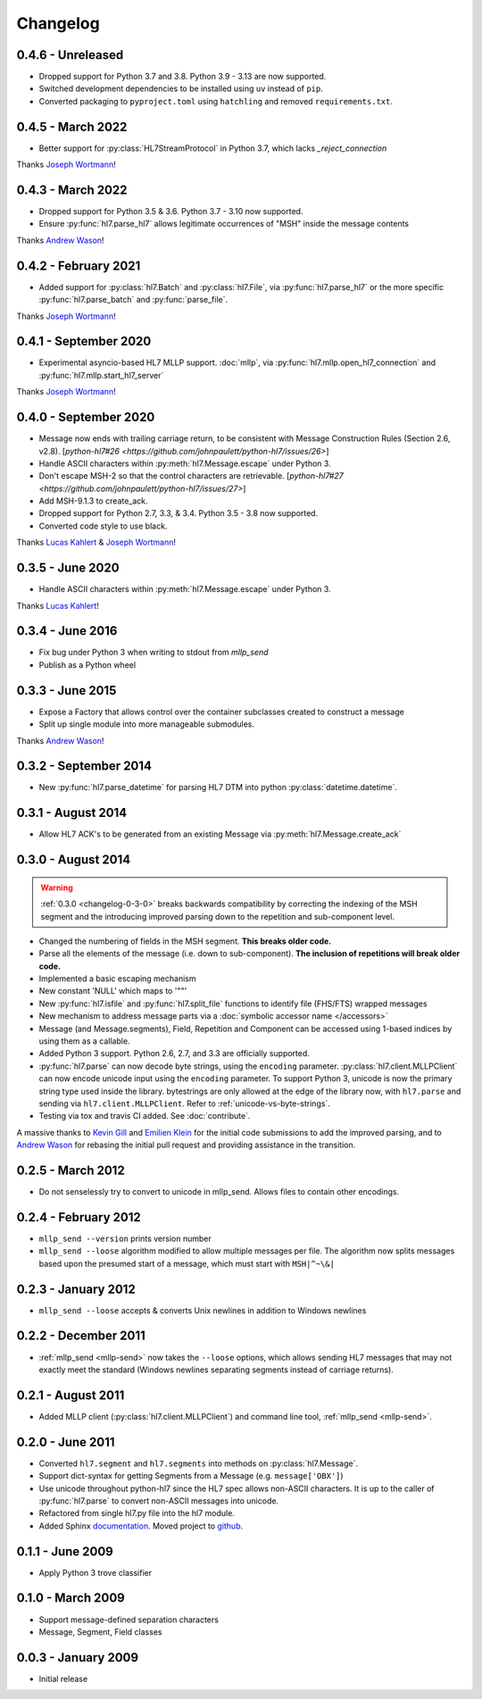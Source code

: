 Changelog
=========

0.4.6 - Unreleased
------------------

* Dropped support for Python 3.7 and 3.8. Python 3.9 - 3.13 are now supported.
* Switched development dependencies to be installed using ``uv`` instead of ``pip``.
* Converted packaging to ``pyproject.toml`` using ``hatchling`` and removed
  ``requirements.txt``.


0.4.5 - March 2022
---------------------

* Better support for :py:class:`HL7StreamProtocol` in Python 3.7, which lacks
  `_reject_connection`

Thanks `Joseph Wortmann <https://github.com/joseph-wortmann>`_!


0.4.3 - March 2022
---------------------

* Dropped support for Python 3.5 & 3.6. Python 3.7 - 3.10 now supported.
* Ensure :py:func:`hl7.parse_hl7` allows legitimate occurrences of "MSH" inside
  the message contents

Thanks `Andrew Wason <https://github.com/rectalogic>`_!


0.4.2 - February 2021
---------------------

* Added support for :py:class:`hl7.Batch` and :py:class:`hl7.File`, via
  :py:func:`hl7.parse_hl7` or the more specific :py:func:`hl7.parse_batch`
  and :py:func:`parse_file`.

Thanks `Joseph Wortmann <https://github.com/joseph-wortmann>`_!


0.4.1 - September 2020
----------------------

* Experimental asyncio-based HL7 MLLP support. :doc:`mllp`, via
  :py:func:`hl7.mllp.open_hl7_connection` and
  :py:func:`hl7.mllp.start_hl7_server`

Thanks `Joseph Wortmann <https://github.com/joseph-wortmann>`_!


.. _changelog-0-4-0:

0.4.0 - September 2020
----------------------

* Message now ends with trailing carriage return, to be consistent with Message
  Construction Rules (Section 2.6, v2.8). [`python-hl7#26 <https://github.com/johnpaulett/python-hl7/issues/26>`]
* Handle ASCII characters within :py:meth:`hl7.Message.escape` under Python 3.
* Don't escape MSH-2 so that the control characters are retrievable. [`python-hl7#27 <https://github.com/johnpaulett/python-hl7/issues/27>`]
* Add MSH-9.1.3 to create_ack.
* Dropped support for Python 2.7, 3.3, & 3.4. Python 3.5 - 3.8 now supported.
* Converted code style to use black.

Thanks `Lucas Kahlert <https://github.com/f3anaro>`_ &
`Joseph Wortmann <https://github.com/joseph-wortmann>`_!


0.3.5 - June 2020
-----------------
* Handle ASCII characters within :py:meth:`hl7.Message.escape` under Python 3.

Thanks `Lucas Kahlert <https://github.com/f3anaro>`_!


0.3.4 - June 2016
-----------------
* Fix bug under Python 3 when writing to stdout from `mllp_send`
* Publish as a Python wheel


0.3.3 - June 2015
-----------------
* Expose a Factory that allows control over the container subclasses created
  to construct a message
* Split up single module into more manageable submodules.

Thanks `Andrew Wason <https://github.com/rectalogic>`_!


0.3.2 - September 2014
----------------------
* New :py:func:`hl7.parse_datetime` for parsing HL7 DTM into python
  :py:class:`datetime.datetime`.


0.3.1 - August 2014
-------------------

* Allow HL7 ACK's to be generated from an existing Message via
  :py:meth:`hl7.Message.create_ack`

.. _changelog-0-3-0:

0.3.0 - August 2014
-------------------

.. warning::

  :ref:`0.3.0 <changelog-0-3-0>` breaks backwards compatibility by correcting
  the indexing of the MSH segment and the introducing improved parsing down to
  the repetition and sub-component level.


* Changed the numbering of fields in the MSH segment.
  **This breaks older code.**
* Parse all the elements of the message (i.e. down to sub-component). **The
  inclusion of repetitions will break older code.**
* Implemented a basic escaping mechanism
* New constant 'NULL' which maps to '""'
* New :py:func:`hl7.isfile` and  :py:func:`hl7.split_file` functions to
  identify file (FHS/FTS) wrapped messages
* New mechanism to address message parts via a :doc:`symbolic accessor name
  </accessors>`
* Message (and Message.segments), Field, Repetition and Component can be
  accessed using 1-based indices by using them as a callable.
* Added Python 3 support.  Python 2.6, 2.7, and 3.3 are officially supported.
* :py:func:`hl7.parse` can now decode byte strings, using the ``encoding``
  parameter. :py:class:`hl7.client.MLLPClient` can now encode unicode input
  using the ``encoding`` parameter. To support Python 3, unicode is now
  the primary string type used inside the library. bytestrings are only
  allowed at the edge of the library now, with ``hl7.parse`` and sending
  via ``hl7.client.MLLPClient``.  Refer to :ref:`unicode-vs-byte-strings`.
* Testing via tox and travis CI added.  See :doc:`contribute`.

A massive thanks to `Kevin Gill <https://github.com/kevingill1966>`_ and
`Emilien Klein <https://github.com/e2jk>`_ for the initial code submissions
to add the improved parsing, and to
`Andrew Wason <https://github.com/rectalogic>`_ for rebasing the initial pull
request and providing assistance in the transition.


0.2.5 - March 2012
------------------

* Do not senselessly try to convert to unicode in mllp_send. Allows files to
  contain other encodings.

0.2.4 - February 2012
---------------------

* ``mllp_send --version`` prints version number
* ``mllp_send --loose`` algorithm modified to allow multiple messages per file.
  The algorithm now splits messages based upon the presumed start of a message,
  which must start with ``MSH|^~\&|``

0.2.3 - January 2012
--------------------

* ``mllp_send --loose`` accepts & converts Unix newlines in addition to
  Windows newlines

0.2.2 - December 2011
---------------------

* :ref:`mllp_send <mllp-send>` now takes the ``--loose`` options, which allows
  sending HL7 messages that may not exactly meet the standard (Windows newlines
  separating segments instead of carriage returns).

0.2.1 - August 2011
-------------------

* Added MLLP client (:py:class:`hl7.client.MLLPClient`) and command line tool,
  :ref:`mllp_send <mllp-send>`.

0.2.0 - June 2011
-----------------

* Converted ``hl7.segment`` and ``hl7.segments`` into methods on 
  :py:class:`hl7.Message`.
* Support dict-syntax for getting Segments from a Message (e.g. ``message['OBX']``)
* Use unicode throughout python-hl7 since the HL7 spec allows non-ASCII characters.
  It is up to the caller of :py:func:`hl7.parse` to convert non-ASCII messages
  into unicode.
* Refactored from single hl7.py file into the hl7 module.
* Added Sphinx `documentation <http://python-hl7.readthedocs.org>`_.
  Moved project to `github <http://github.com/johnpaulett/python-hl7>`_.

0.1.1 - June 2009
-----------------

* Apply Python 3 trove classifier

0.1.0 - March 2009
------------------

* Support message-defined separation characters
* Message, Segment, Field classes

0.0.3 - January 2009
--------------------

* Initial release
